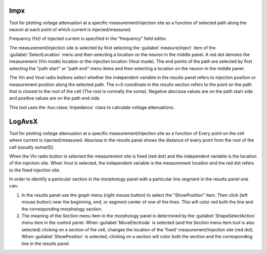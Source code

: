 
.. _hoc_impedanx:

.. _hoc_impedance_impx:

Impx
----

     
Tool for plotting voltage attenuation at a specific measurement/injection 
site as 
a function of selected path along the neuron at each point of which 
current is injected/measured. 
 
Frequency (Hz) of injected current is specified in the "frequency" field 
editor. 
 
The measurement/injection site is selected by first selecting the 
:guilabel:`measure/inject` item of the :guilabel:`SelectLocation` menu and then selecting a 
location on the neuron in the middle panel.  A red dot denotes the 
measurement (Vin mode) location or the injection location (Vout mode). 
The end points of the path are selected by first 
selecting the "path start" or "path end" menu items and then selecting a 
location on the neuron in the middle panel. 
 
The Vin and Vout radio buttons select whether the independent variable 
in the results panel refers to injection position or measurement 
position along the selected path. 
The x=0 coordinate in the results section refers to the point on the 
path that is closest to the root of the cell (The root is normally the 
soma). Negative abscissa values are on the path start side and 
positive values are on the path end side. 
 
This tool uses the :hoc:class:`Impedance` class to calculate voltage
attenuations. 



.. _hoc_impedance_logavsx:

LogAvsX
-------

     
Tool for plotting voltage attenuation at a specific measurement/injection 
site as a function of Every point on the cell where current is 
injected/measured. Abscissa in the results panel shows the distance 
of every point from the root of the cell (usually soma(0)). 
 
When the Vin radio button is selected the measurement site is fixed 
(red dot) and the independent variable is the location of the injection 
site. When Vout is selected, the independent variable is the measurement 
location and the red dot refers to the fixed injection site. 
 
In order to identify a particular section in the morphology panel 
with a particular line segment in the results panel one can: 
 
1)  In the results panel use the graph menu (right mouse button) to select 
    the "ShowPosition" item. Then click (left mouse button) near the 
    beginning, end, or segment center of one of the lines. This will color red both 
    the line and the corresponding morphology section. 
 
2)  The meaning of the Section menu item in the morphology panel is 
    determined by the :guilabel:`ShapeSelectAction` menu item in the control panel. 
    When :guilabel:`MoveElectrode` is selected (and the Section menu item tool is also selected) 
    clicking on a section of the cell, changes the location of the 'fixed' 
    measurement/injection site (red dot). When :guilabel:`ShowPosition` is selected, 
    clicking on a section will color both the section and the corresponding 
    line in the results panel. 

